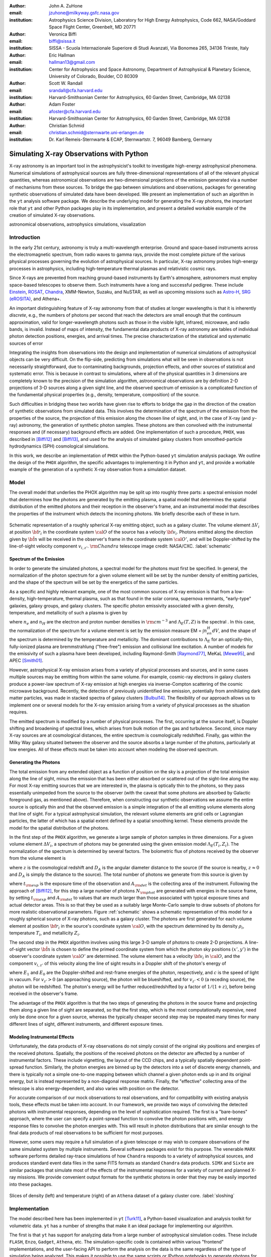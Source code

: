 :author: John A. ZuHone
:email: jzuhone@milkyway.gsfc.nasa.gov
:institution: Astrophysics Science Division, Laboratory for High Energy Astrophysics, Code 662, NASA/Goddard Space Flight Center, Greenbelt, MD 20771

:author: Veronica Biffi
:email: biffi@sissa.it
:institution: SISSA - Scuola Internazionale Superiore di Studi Avanzati, Via Bonomea 265, 34136 Trieste, Italy

:author: Eric Hallman
:email: hallman13@gmail.com
:institution: Center for Astrophysics and Space Astronomy, Department of Astrophysical & Planetary Science, University of Colorado, Boulder, CO 80309

:author: Scott W. Randall
:email: srandall@cfa.harvard.edu
:institution: Harvard-Smithsonian Center for Astrophysics, 60 Garden Street, Cambridge, MA 02138

:author: Adam Foster
:email: afoster@cfa.harvard.edu
:institution: Harvard-Smithsonian Center for Astrophysics, 60 Garden Street, Cambridge, MA 02138

:author: Christian Schmid
:email: christian.schmid@sternwarte.uni-erlangen.de
:institution: Dr. Karl Remeis-Sternwarte & ECAP, Sternwartstr. 7, 96049 Bamberg, Germany

-----------------------------------------
Simulating X-ray Observations with Python
-----------------------------------------

.. class:: abstract

  X-ray astronomy is an important tool in the astrophysicist's toolkit to investigate
  high-energy astrophysical phenomena. Numerical simulations of astrophysical sources are 
  fully three-dimensional representations of all of the relevant physical quantities,
  whereas astronomical observations are two-dimensional projections of the emission
  generated via a number of mechanisms from these sources. To bridge the gap between 
  simulations and observations, packages for generating synthetic observations of 
  simulated data have been developed. We present an implementation of such an algorithm 
  in the ``yt`` analysis software package. We describe the underlying model for 
  generating the X-ray photons, the important role that ``yt`` and other Python packages
  play in its implementation, and present a detailed workable example of the creation of 
  simulated X-ray observations.
  
.. class:: keywords

  astronomical observations, astrophysics simulations, visualization

Introduction
------------

In the early 21st century, astronomy is truly a multi-wavelength enterprise. Ground and space-based instruments across the electromagnetic spectrum, from radio waves to gamma rays, provide the most complete picture of the various physical processes governing the evolution of astrophysical sources. In particular, X-ray astronomy probes high-energy processes in astrophysics, including high-temperature thermal plasmas and relativistic cosmic rays. 

Since X-rays are prevented from reaching ground-based instruments by Earth's atmosphere, astronomers must employ space-based telescopes to observe them. Such instruments have a long and successful pedigree. These include `Einstein <http://heasarc.gsfc.nasa.gov/docs/einstein/heao2.html>`_, `ROSAT <http://science.nasa.gov/missions/rosat/>`_, `Chandra <http://chandra.harvard.edu>`_, XMM-Newton, Suzaku, and NuSTAR, as well as upcoming missions such as `Astro-H <http://astro-h.isas.jaxa.jp/en/>`_, `SRG (eROSITA) <http://hea.iki.rssi.ru/SRG/en/index.php>`_, and Athena+. 

An important distinguishing feature of X-ray astronomy from that of studies at longer wavelengths is that it is inherently `discrete`, e.g., the numbers of photons per second that reach the detectors are small enough that the continuum approximation, valid for longer-wavelength photons such as those in the visible light, infrared, microwave, and radio bands, is invalid. Instead of maps of intensity, the fundamental data products of X-ray astronomy are tables of individual photon detection positions, energies, and arrival times. The precise characterization of the statistical and systematic sources of error

Integrating the insights from observations into the design and implementation of numerical simulations of astrophysical objects can be very difficult. On the flip-side, predicting from simulations what will be seen in observations is not necessarily straightforward, due to contaminating backgrounds, projection effects, and other sources of statistical and systematic error. This is because in contrast to simulations, where all of the physical quantities in 3 dimensions are completely known to the precision of the simulation algorithm, astronomical observations are by definition 2-D projections of 3-D sources along a given sight line, and the observed spectrum of emission is a complicated function of the fundamental physical properties (e.g., density, temperature, composition) of the source. 

Such difficulties in bridging these two worlds have given rise to efforts to bridge the gap in the direction of the creation of synthetic observations from simulated data. This involves the determination of the spectrum of the emission from the properties of the source, the projection of this emission along the chosen line of sight, and, in the case of X-ray (and :math:`\gamma`-ray) astronomy, the generation of synthetic photon samples. These photons are then convolved with the instrumental responses and (if necessary) background effects are added. One implementation of such a procedure, ``PHOX``, was described in [Biffi12]_ and [Biffi13]_, and used for the analysis of simulated galaxy clusters from smoothed-particle hydrodynamics (SPH) cosmological simulations. 

In this work, we describe an implementation of ``PHOX`` within the Python-based ``yt`` simulation analysis package. We outline the design of the ``PHOX`` algorithm, the specific advantages to implementing it in Python and ``yt``, and provide a workable example of the generation of a synthetic X-ray observation from a simulation dataset. 

Model
-----

The overall model that underlies the PHOX algorithm may be split up into roughly three parts: a spectral emission model that determines how the photons are generated by the emitting plasma, a spatial model that determines the spatial distribution of the emitted photons and their reception in the observer's frame, and an instrumental model that describes the properties of the instrument which detects the incoming photons. We briefly describe each of these in turn. 

.. figure:: schematic.png
   :align: center
   :figclass: w
   :scale: 25 %
   
   Schematic representation of a roughly spherical X-ray emitting object, such as a 
   galaxy cluster. The volume element :math:`\Delta{V}_i` at position :math:`{\bf r}_i` 
   in the coordinate system :math:`{\cal O}` of the source has a velocity 
   :math:`{\bf v}_i`. Photons emitted along the direction given by :math:`\hat{\bf n}`
   will be received in the observer's frame in the coordinate system :math:`{\cal O}'`,
   and will be Doppler-shifted by the line-of-sight velocity component :math:`v_{i,z'}`.
   :math:`{\rm Chandra}` telescope image credit: NASA/CXC. :label:`schematic`

Spectrum of the Emission
========================

In order to generate the simulated photons, a spectral model for the photons must first be specified. In general, the normalization of the photon spectrum for a given volume element will be set by the number density of emitting particles, and the shape of the spectrum will be set by the energetics of the same particles. 

As a specific and highly relevant example, one of the most common sources of X-ray emission is that from a low-density, high-temperature, thermal plasma, such as that found in the solar corona, supernova remnants, "early-type" galaxies, galaxy groups, and galaxy clusters. The specific photon emissivity associated with a given density, temperature, and metallicity of such a plasma is given by 

.. math::
  :label: emissivity

  \epsilon_E^\gamma = n_en_H\Lambda_E(T,Z)~{\rm photons~s^{-1}~cm^{-3}~keV^{-1}}

where :math:`n_e` and :math:`n_H` are the electron and proton number densities in :math:`{\rm cm^{-3}}` and :math:`\Lambda_E(T,Z)` is the spectral . In this case, the normalization of the spectrum for a volume element is set by the emission measure EM = :math:`\int{n_en_H}dV`, and the shape of the spectrum is determined by the temperature and metallicity. The dominant contributions to :math:`\Lambda_E` for an optically-thin, fully-ionized plasma are bremmstrahlung ("free-free") emission and collisional line excitation. A number of models for the emissivity of such a plasma have been developed, including Raymond-Smith [Raymond77]_, MeKaL [Mewe95]_, and APEC [Smith01]_. 

However, astrophysical X-ray emission arises from a variety of physical processes and sources, and in some cases multiple sources may be emitting from within the same volume. For example, cosmic-ray electrons in galaxy clusters produce a power-law spectrum of X-ray emission at high energies via inverse-Compton scattering of the cosmic microwave background. Recently, the detection of previously unidentified line emission, potentially from annihilating dark matter particles, was made in stacked spectra of galaxy clusters [Bulbul14]_. The flexibility of our approach allows us to implement one or several models for the X-ray emission arising from a variety of physical processes as the situation requires. 

The emitted spectrum is modified by a number of physical processes. The first, occurring at the source itself, is Doppler shifting and broadening of spectral lines, which arises from bulk motion of the gas and turbulence. Second, since many X-ray sources are at cosmological distances, the entire spectrum is cosmologically redshifted. Finally, gas within the Milky Way galaxy situated between the observer and the source absorbs a large number of the photons, particularly at low energies. All of these effects must be taken into account when modeling the observed spectrum. 

Generating the Photons
======================

The total emission from any extended object as a function of position on the sky is a projection of the total emission along the line of sight, minus the emission that has been either absorbed or scattered out of the sight-line along the way. For most X-ray emitting sources that we are interested in, the plasma is optically thin to the photons, so they pass essentially unimpeded from the source to the observer (with the caveat that some photons are absorbed by Galactic foreground gas, as mentioned above). Therefore, when constructing our synthetic observations we assume the entire source is optically thin and that the observed emission is a simple integration of the all emitting volume elements along that line of sight. For a typical astrophysical simulation, the relevant volume elements are grid cells or Lagrangian particles, the latter of which has a spatial extent defined by a spatial smoothing kernel. These elements provide the model for the spatial distribution of the photons. 

In the first step of the ``PHOX`` algorithm, we generate a large sample of photon samples in three dimensions. For a given volume element :math:`\Delta{V}_i`, a spectrum of photons may be generated using the given emission model :math:`\Lambda_E(T_i,Z_i)`. The normalization of the spectrum is determined by several factors. The bolometric flux of photons received by the observer from the volume element is

.. math::
  :label: flux
  
  F^{\gamma}_i = \frac{n_{e,i}n_{H,i}\Lambda(T_i,Z_i)\Delta{V}_i}{4\pi{D_A^2}(1+z)^2}~{\rm photons~s^{-1}~cm^{-2}}

where :math:`z` is the cosmological redshift and :math:`D_A` is the angular diameter distance to the source (if the source is nearby, :math:`z \approx 0` and :math:`D_A` is simply the distance to the source). The total number of photons we generate from this source is given by

.. math::
  :label: n_phot
  
  N_{\rm phot} = \displaystyle\sum_i{F^{\gamma}_i}t_{\rm exp}A_{\rm det}
  
where :math:`t_{\rm exp}` is the exposure time of the observation and :math:`A_{\rm det}` is the collecting area of the instrument. Following the approach of [Biffi12]_, for this step a large number of photons :math:`N_{\rm phot}` are generated with energies in the source frame, by setting :math:`t_{\rm exp}` and :math:`A_{\rm det}` to values that are much larger than those associated with typical exposure times and actual detector areas. This is so that they be used as a suitably large Monte-Carlo sample to draw subsets of photons for more realistic observational parameters. Figure :ref:`schematic` shows a schematic representation of this model for a roughly spherical source of X-ray photons, such as a galaxy cluster. The photons are first generated for each volume element at position :math:`{\bf r}_i` in the source's coordinate system :math:`{\cal O}`, with the spectrum determined by its density :math:`\rho_i`, temperature :math:`T_i`, and metallicity :math:`Z_i`. 

The second step in the ``PHOX`` algorithm involves using this large 3-D sample of photons to create 2-D projections. A line-of-sight vector :math:`\hat{\bf n}` is chosen to define the primed coordinate system from which the photon sky positions :math:`(x',y')` in the observer's coordinate system :math:`{\cal O}'` are determined. The volume element has a velocity :math:`{\bf v}_i` in :math:`{\cal O}`, and the component :math:`v_{i,z'}` of this velocity along the line of sight results in a Doppler shift of the photon's energy of 

.. math::
  :label: doppler
   
  E_1 = E_0\sqrt{\frac{c+v_{z'}}{c-v_{z'}}}

where :math:`E_1` and :math:`E_0` are the Doppler-shifted and rest-frame energies of the photon, respectively, and :math:`c` is the speed of light in vacuum. For :math:`v_{z'} > 0` (an approaching source), the photon will be blueshifted, and for :math:`v_{z'} < 0` (a receding source), the photon will be redshifted. The photon's energy will be further reduced/redshifted by a factor of :math:`1/(1+z)`, before being received in the observer's frame. 

The advantage of the ``PHOX`` algorithm is that the two steps of generating the photons in the source frame and projecting them along a given line of sight are separated, so that the first step, which is the most computationally expensive, need only be done once for a given source, whereas the typically cheaper second step may be repeated many times for many different lines of sight, different instruments, and different exposure times.  

Modeling Instrumental Effects
=============================

Unfortunately, the data products of X-ray observations do not simply consist of the original sky positions and energies of the received photons. Spatially, the positions of the received photons on the detector are affected by a number of instrumental factors. These include vignetting, the layout of the CCD chips, and a typically spatially dependent point-spread function. Similarly, the photon energies are binned up by the detectors into a set of discrete energy channels, and there is typically not a simple one-to-one mapping between which channel a given photon ends up in and its original energy, but is instead represented by a non-diagonal response matrix. Finally, the "effective" collecting area of the telescope is also energy-dependent, and also varies with position on the detector. 

For accurate comparison of our mock observations to real observations, and for compatibility with existing analysis tools, these effects must be taken into account. In our framework, we provide two ways of convolving the detected photons with instrumental responses, depending on the level of sophistication required. The first is a "bare-bones" approach, where the user can specify a point-spread function to convolve the photon positions with, and energy response files to convolve the photon energies with. This will result in photon distributions that are similar enough to the final data products of real observations to be sufficient for most purposes. 

However, some users may require a full simulation of a given telescope or may wish to compare observations of the same simulated system by multiple instruments. Several software packages exist for this purpose. The venerable ``MARX`` software performs detailed ray-trace simulations of how ``Chandra`` responds to a variety of astrophysical sources, and produces standard event data files in the same FITS formats as standard ``Chandra`` data products. ``SIMX`` and ``Sixte`` are similar packages that simulate most of the effects of the instrumental responses for a variety of current and planned X-ray missions. We provide convenient output formats for the synthetic photons in order that they may be easily imported into these packages. 

.. figure:: sloshing.png
   :align: center
   :figclass: w
   :width: 100%
   
   Slices of density (left) and temperature (right) of an ``Athena`` dataset of a 
   galaxy cluster core. :label:`sloshing`

Implementation
--------------

The model described here has been implemented in ``yt`` [Turk11]_, a Python-based visualization and analysis toolkit for volumetric data. ``yt`` has a number of strengths that make it an ideal package for implementing our algorithm.

The first is that ``yt`` has support for analyzing data from a large number of astrophysical simulation codes. These include ``FLASH``, ``Enzo``, ``Gadget``, ``Athena``, etc. The simulation-specific code is contained within various "frontend" implementations, and the user-facing API to perform the analysis on the data is the same regardless of the type of simulation being analyzed. This makes it possible to use the same scripts or IPython notebooks to generate photons for a number of different dataset types. 

The second strength is related, in that by largely abstracting out the simulation-specific concepts of "cells", "grids", "particles", "smoothing lengths", etc., ``yt`` provides a window on to the data defined primarily in terms of physically motivated volumetric region objects. These include spheres, disks, rectangular regions, regions defined on particular cuts on fields, etc. Arbitrary combinations of these region types are also possible. These volumetric region objects serve as natural starting points for generating X-ray photons from not only physically relevant regions within a simulation but also from simple "toy" models which have been constructed from scratch. 

The third major strength is that implementing our model in ``yt`` makes it possible to easily make use of the wide variety of useful libraries available within the scientific Python ecosystem. Our implementation uses SciPy for integration, AstroPy for handling celestial coordinate systems and FITS I/O, and PyXspec for generating X-ray spectra. Tools for analyzing astrophysical X-ray data are also implemented in Python (e.g., ``CIAO``'s ``Sherpa`` package) so possibilities exist for integration with these tools as well. 

Example
-------

Here we present a workable example of creating simulated X-ray events using ``yt``'s photon simulator. This code has been implemented in ``yt`` v. 3.0 and is available as a Python script at . We will use an ``Athena`` dataset of a galaxy cluster core, which can be downloaded from the ``yt`` website at http://yt-project.org/data/MHDSloshing.tar.gz.

First, we must import the necessary modules: 

.. code-block:: python      

  import yt
  from yt.analysis_modules.photon_simulator.api \
      import *
  from yt.utilities.cosmology import Cosmology

Next, we load the dataset, which comes from a set of simulations presented in [ZuHone14]_:

.. code-block:: python    

   parameters={"time_unit":(1.0,"Myr"),
               "length_unit":(1.0,"Mpc"),
               "mass_unit":(1.0e14,"Msun")}

   ds = yt.load("MHDSloshing/virgo_low_res.0054.vtk",
                parameters=parameters)
   
Slices through the density and temperature of the simulation dataset are shown in Figure :ref:`sloshing`. The photons will be created from a spherical region centered on the domain center, with a radius of 250 kpc:

.. code-block:: python

  sp = ds.sphere("c", (250., "kpc"))
  
This will serve as our ``data_source`` that we will use later. Next, we
need to create the ``SpectralModel`` instance that will determine how
the data in the grid cells will generate photons. A number of options are available, but we will use the ``XSpecThermalModel``, which allows one to
use any thermal model that is known to `XSPEC <https://heasarc.gsfc.nasa.gov/xanadu/xspec/>`_, such as ``"mekal"`` or ``"apec"``:

.. code-block:: python

  mekal_model = XSpecThermalModel("mekal", 0.01, 
                                  10.0, 2000)

This requires XSPEC and
`PyXspec <http://heasarc.gsfc.nasa.gov/xanadu/xspec/python/html/>`_ to
be installed. 

Now that we have our ``SpectralModel``, we need to connect this model 
to a ``PhotonModel`` that will connect the field data in the 
``data_source`` to the spectral model to actually generate the photons which will serve as the sample distribution for observations. For thermal spectra, we have a special ``PhotonModel`` called ``ThermalPhotonModel``:

.. code-block:: python

  thermal_model = ThermalPhotonModel(apec_model, 
                                     X_H=0.75, 
                                     Zmet=0.3)

Where we pass in the ``SpectralModel``, and can optionally set values for
the hydrogen mass fraction ``X_H`` and metallicity ``Z_met``, the latter of which may be a single floating-point value or the name of the ``yt`` field representing the spatially-dependent metallicity. Other models may be defined by the user, 

Next, we need to specify "fiducial" values for the telescope collecting area, exposure time, and cosmological redshift, choosing generous values so that there will be a large number of photons to sample from. We also construct a ``Cosmology`` object, which will be used to determine the source distance from its redshift:

.. code-block:: python

  A = 6000.
  exp_time = 4.0e5
  redshift = 0.05
  cosmo = Cosmology()

Now, we finally combine everything together and create a ``PhotonList``
instance, which contains the photon samples:

.. code-block:: python

  photons = PhotonList.from_scratch(sp, redshift, A, 
                                    exp_time,
                                    thermal_model, 
                                    center="c",
                                    cosmology=cosmo)

where we have used all of the parameters defined above, and ``center`` defines the reference coordinate which will become the origin of the photon coordinates.

.. figure:: aplpy_figure.png
   :align: center
   :figclass: w
   :scale: 33 %
   
   100 ks exposure of our simulated galaxy cluster, from a FITS image plotted with
   ``APLpy``. :label:`image`

.. figure:: spectrum.png
   :align: center
   :figclass: w
   :scale: 50 %
   
   Counts spectrum of the photons from our simulated observation. :label:`spectrum`
   
At this point, the ``photons`` are distributed in the three-dimensional
space of the ``data_source``, with energies in the rest frame of the
plasma. These ``photons`` can be saved to disk in an HDF5 file:

.. code-block:: python

  photons.write_h5_file("my_photons.h5")

which is most useful if it takes a long time to generate the photons,
because a ``PhotonList`` can be created in-memory from the dataset
stored on disk:

.. code-block:: python

  photons = PhotonList.from_file("my_photons.h5")

so that they may be used later to generate different samples.

.. figure:: comparison.png
   :align: center
   :figclass: w
   :scale: 50 %
   
   100 ks exposures of our simulated galaxy cluster, observed with several
   different existing and planned X-ray detectors. The `Chandra` image
   was made with ``MARX``, while the others were made with ``SIMX``. All images have the
   same angular scale. :label:`comparison`

At this point the photons can be projected along a line of sight to create a synthetic observation. First, it is necessary to set up a spectral model for the absorption coefficient, similar to the spectral model for the emitted photons set up previously. Here again, there are multiple options, but for the current example we use ``XSpecAbsorbModel``, which allows one to use any absorption model that XSpec is aware of that takes only the column density :math:`N_H` as input.

.. code-block:: python

  N_H = 0.1 
  a_mod = XSpecAbsorbModel("wabs", N_H) 

Second, we choose a line-of-sight vector ``L``. Third, we may adjust the exposure time, telescope area, and the source redshift to more appropriate values for the particular observation we are trying to simulate. Third, we'll pass in the absorption ``SpectrumModel``. Fourth, we'll specify a ``sky_center`` in RA, Dec on the sky in degrees. In this case, we'll also provide two instrumental responses to convolve the observed photons with.     
     
.. code-block:: python
      
  ARF = "chandra_ACIS-S3_onaxis_arf.fits"
  RMF = "chandra_ACIS-S3_onaxis_rmf.fits"
  resp = [ARF,RMF]
  L = [0.0,0.0,1.0]
  events = photons.project_photons(L, 
                                   exp_time_new=2.0e5, 
                                   redshift_new=0.07, 
                                   absorb_model=a_mod,
                                   responses=resp)
       
``project_photons`` draws events uniformly from the ``photons`` sample, the number of which is set by the (optional) parameters ``redshift_new``, ``exp_time_new``, and ``area_new``, orients their positions in the coordinate frame defined by ``L``, and applies the Doppler and cosmological energy shifts. Lastly, a number of the events are removed according to the supplied Galactic absorption model ``absorb_model`` before arriving in the observer's frame. 

In the case where instrumental ``responses`` are provided, there are two additional steps. If an ARF is provided, the maximum value of the effective area curve will serve as the ``area_new`` parameter, and after the absorption step a number of events are further removed using the effective area curve as the acceptance/rejection criterion. If an RMF is provided, the event energies will convolved with it to produce a new array with their resulting spectral channels. 

The ``events`` may be binned into an image and written to a FITS file:           
             
.. code-block:: python

  events.write_fits_image("my_image.fits", 
                          clobber=True, 
                          emin=0.5, emax=7.0)
             
where ``emin`` and ``emax`` specify the energy range for the image. Figure :ref:`image` shows the resulting FITS image plotted using ``APLpy``. 

We can also bin up the spectrum into energy bins, and write it to a FITS table file. This is an example where we’ve binned up the spectrum according to the unconvolved photon energy:

.. code-block:: python

  events.write_spectrum("my_spec.fits", energy_bins=True, 
                        emin=0.1, emax=10.0, nchan=2000, 
                        clobber=True)

here ``energy_bins`` specifies whether we want to bin the events in unconvolved photon energy or convolved photon channel. Figure :ref:`spectrum` shows the resulting spectrum.

For outputting the photons for use with other software packages to simulate specific X-ray instruments, there are a couple of options. For input to MARX, we provide an implementation of a MARX "user source" at http://bitbucket.org/jzuhone/yt_marx_source, which takes as input an HDF5 file:

.. code-block:: python

  events.write_h5_file("my_events.h5")
  
Input to ``SIMX`` and ``Sixte`` is handled via ``SIMPUT`` files:

.. code-block:: python

  events.write_simput_file("my_events", 
                           clobber=True, 
                           emin=0.1, emax=10.0))
  
where ``emin`` and ``emax`` are the energy range in keV of the outputted events. Figure :ref:`comparison` shows several examples of the generated photons passed through various instrument simulations. For this to work correctly, the ``events`` object must be generated by a call to ``project_photons`` which does not apply responses, since these will be applied by the instrument simulator. 

Summary
-------

We have developed an analysis module within the Python-based volumetric data analysis toolkit ``yt`` to construct synthetic X-ray observations of astrophysical sources from simulation datasets, based on the ``PHOX`` algorithm. This algorithm generates a large sample of X-ray photons in the rest frame of the source from the physical quantities of the simulation dataset, and uses these as a sample from which a smaller number of photons are drawn and projected onto the sky plane, the number and spatial and energy distributions of which correspond to a simulated observation with a real detector. The utility of this algorithm lies in the fact that the most expensive step, namely that of generating the photons from the source, need only be done once, and these may be used as a Monte Carlo sample from which to generate as many simulated observations along as many projections and with as many instrument models as desired. 

The primary strength of our implementation of ``PHOX`` is its use of ``yt`` as the interface to the simulation data that the synthetic X-ray photons are created from. This allows us to take advantage of the full range of capabilities of ``yt``, especially its focus on physically motivated representations of simulation data and its support for a wide variety of simulation codes as well as generic NumPy array data generated on-the-fly. We also benefit from the choice of Python as the language for our module, including its object-oriented capabilities as well as the astronomical and scientific Python packages that we take advantage of in its design. 

Software such as ours benefits the astronomical community in a number of ways. The first is that it provides a crucial link between observations of astronomical sources and the simulations designed to represent the objects that are detected via their electromagnetic radiation, enabling some of the most direct possible testing of these simulations. Second, it is potentially useful as a proposer's tool, allowing observers to generate simulated observations from simulated data and even simple "toy models" of astrophysical systems, which can be used to precisely quantify and motivate the needs of a proposal for observing time on a particular instrument. Our software also serves as a model for how similar modules for simulating observations in other wavebands may be designed, particularly in how it makes use of several important Python packages for astronomy. 

References
----------

.. [Biffi12] Biffi, V., Dolag, K., Böhringer, H., & Lemson, G. 2012, MNRAS, 420, 3545

.. [Biffi13] Biffi, V., Dolag, K., Böhringer, H. 2013, MNRAS, 428, 1395 

.. [Bulbul14] Bulbul, E., Markevitch, M., Foster, A., et al. 2014, ApJ, 789, 13

.. [Mewe95] Mewe, R., Kaastra, J. S., & Liedahl, D. A. 1995, Legacy, 6, 16

.. [Raymond77] Raymond, J. C., & Smith, B. W. 1977, ApJS, 35, 419

.. [Smith01] Smith, R. K., Brickhouse, N. S., Liedahl, D. A., & Raymond, J. C. 2001, ApJL, 556, L91

.. [Turk11] Turk, M. J., Smith, B. D., Oishi, J. S., Skory, S., Skillman, S. W., Abel, T., & Norman, M. L. 2011, ApJS, 192, 9

.. [ZuHone14] ZuHone, J. A., Kunz, M. W., Markevitch, M., Stone, J. M., & Biffi, V. 2014, arXiv:1406.4031 


